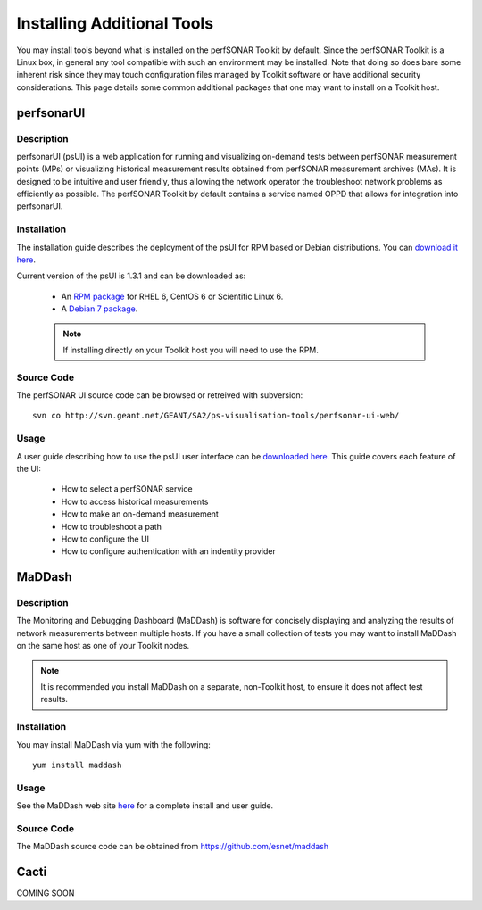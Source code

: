 ***************************
Installing Additional Tools
***************************

You may install tools beyond what is installed on the perfSONAR Toolkit by default. Since the perfSONAR Toolkit is a Linux box, in general any tool compatible with such an environment may be installed. Note that doing so does bare some inherent risk since they may touch configuration files managed by Toolkit software or have additional security considerations. This page details some common additional packages that one may want to install on a Toolkit host.

perfsonarUI
============
Description
------------
perfsonarUI (psUI) is a web application for running and visualizing on-demand tests between perfSONAR measurement points (MPs) or visualizing historical measurement results obtained from perfSONAR measurement archives (MAs). It is designed to be intuitive and user friendly, thus allowing the network operator the troubleshoot network problems as efficiently as possible. The perfSONAR Toolkit by default contains a service named OPPD that allows for integration into perfsonarUI.

Installation
------------
The installation guide describes the deployment of the psUI for RPM based or Debian distributions. You can `download it here <http://downloads.perfsonar.eu/repositories/documents/perfsonarUI_installation_guide.pdf>`_.

Current version of the psUI is 1.3.1 and can be downloaded as:

    * An `RPM package <http://downloads.perfsonar.eu/repositories/rpm/stable/6/noarch/Packages/perfsonar-ui-web-1.3.1-rpm.rpm>`_ for RHEL 6, CentOS 6 or Scientific Linux 6.
    * A `Debian 7 package <http://downloads.perfsonar.eu/repositories/deb/pool/main/p/perfsonar-ui-web/perfsonar-ui-web_1.3.1_all.deb>`_.
    
    .. note:: If installing directly on your Toolkit host you will need to use the RPM. 

Source Code
-----------
The perfSONAR UI source code can be browsed or retreived with subversion::
    
    svn co http://svn.geant.net/GEANT/SA2/ps-visualisation-tools/perfsonar-ui-web/

Usage
-----
A user guide describing how to use the psUI user interface can be `downloaded here <http://downloads.perfsonar.eu/repositories/documents/perfsonarUI_user_guide_1.4.pdf>`_. This guide covers each feature of the UI:

    * How to select a perfSONAR service
    * How to access historical measurements
    * How to make an on-demand measurement
    * How to troubleshoot a path
    * How to configure the UI
    * How to configure authentication with an indentity provider

MaDDash
=======
Description
------------
The Monitoring and Debugging Dashboard (MaDDash) is software for concisely displaying and analyzing the results of network measurements between multiple hosts. If you have a small collection of tests you may want to install MaDDash on the same host as one of your Toolkit nodes.

.. note:: It is recommended you install MaDDash on a separate, non-Toolkit host, to ensure it does not affect test results.

Installation
------------
You may install MaDDash via yum with the following::
    
    yum install maddash

Usage
-----
See the MaDDash web site `here <http://software.es.net/maddash>`_ for a complete install and user guide.

Source Code
-----------
The MaDDash source code can be obtained from https://github.com/esnet/maddash


Cacti
=====
COMING SOON
